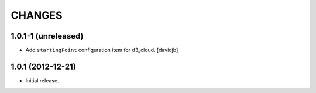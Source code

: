 CHANGES
*******

1.0.1-1 (unreleased)
====================

- Add ``startingPoint`` configuration item for d3_cloud.
  [davidjb]


1.0.1 (2012-12-21)
==================

- Initial release.
